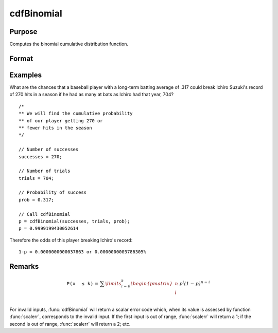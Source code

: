 
cdfBinomial
==============================================

Purpose
----------------

Computes the binomial cumulative distribution function.

Format
----------------
.. function:: p = cdfBinomial(successes, trials, prob)

    :param successes: Must be a positive number and must be less than *trials*
    :type successes: NxK matrix, Nx1 vector or scalar

    :param trials: ExE conformable with *successes*. *trials* must be greater than *successes*.
    :type trials: LxM matrix

    :param prob: ExE conformable with *successes*. The probability of *success* on any given *trial* with *successes*  :math:`0 < prob < 1`.
    :type prob: PxQ matrix

    :return p: Each element in *p* is the binomial cdf value evaluated at the corresponding element in *x*.

    :rtype p: NxK matrix, Nx1 vector or scalar

Examples
----------------
What are the chances that a baseball player with a long-term batting average of .317 could break Ichiro Suzuki's record of 270 hits in a season if he had as many at bats as Ichiro had that year, 704?

::

    /*
    ** We will find the cumulative probability
    ** of our player getting 270 or
    ** fewer hits in the season
    */

    // Number of successes
    successes = 270;

    // Number of trials
    trials = 704;

    // Probability of success
    prob = 0.317;

    // Call cdfBinomial
    p = cdfBinomial(successes, trials, prob);
    p = 0.9999199430052614

Therefore the odds of this player breaking Ichiro's record:

::

    1-p = 0.0000000000037863 or 0.0000000003786305%


Remarks
------------

.. math::

   \mathit{\mathrm{\mathtt{P\left( x\, \leq k \right)}} =}\mathit{\sum\limits_{i = 0}^{k}\begin{pmatrix}
   n \\
   i \\
   \end{pmatrix}\, p^{i}\left( 1 - p \right)^{n - i}}

For invalid inputs, :func:`cdfBinomial` will return a scalar error code which,
when its value is assessed by function :func:`scalerr`, corresponds to the
invalid input. If the first input is out of range, :func:`scalerr` will return a
1; if the second is out of range, :func:`scalerr` will return a 2; etc.

.. seealso:: Functions :func:`cdfBinomialInv`, :func:`cdfNegBinomial`, :func:`pdfBinomial`
